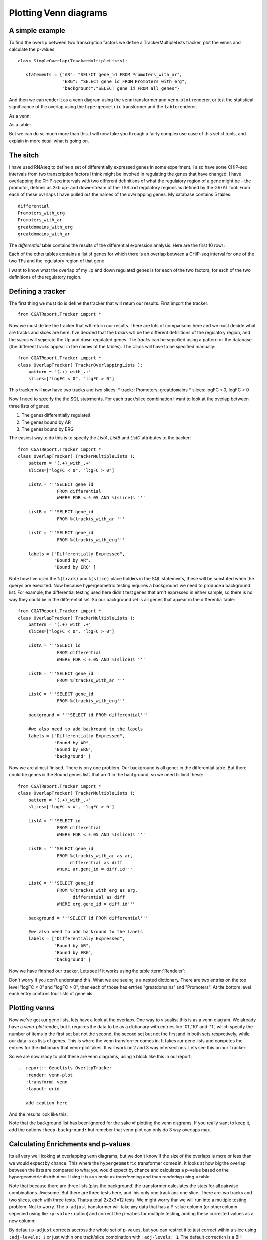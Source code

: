 .. _Tutorial11:

====================================
Plotting Venn diagrams
====================================

A simple example
----------------

To find the overlap between two transcription factors we define a
TrackerMultipleLists tracker, plot the venns and calculate the
p-values::

    class SimpleOverlap(TrackerMultipleLists):

       statements = {"AR": "SELECT gene_id FROM Promoters_with_ar",
                     "ERG": "SELECT gene_id FROM Promoters_with_erg",
                     "background":"SELECT gene_id FROM all_genes"}

And then we can render it as a venn diagram using the ``venn``
transformer and ``venn-plot`` renderer, or test the statistical
significance of the overlap using the ``hypergeometric`` transformer
and the ``table`` renderer.

As a venn:

.. report:: Genelists.SimpleOverlap
   :render: venn-plot
   :transform: venn

   A venn diagram of the overlap

As a table:

.. report:: Genelists.SimpleOverlap
   :render: table
   :transform: hypergeometric

   Statistics on the overlap.

But we can do so much more than this. I will now take you through a
fairly complex use case of this set of tools, and explain in more
detail what is going on.

The sitch
----------

I have used RNAseq to define a set of differentially expressed genes
in some experiment. I also have some CHiP-seq intervals from two
transcription factors I think might be involved in regulating the
genes that have changed. I have overlapping the CHiP-seq intervals
with two different definitions of what the regulatory region of a gene
might be - the promotor, defined as 2kb up- and down-stream of the TSS
and regulatory regions as defined by the GREAT tool. From each of
these overlaps I have pulled out the names of the overlapping
genes. My database contains 5 tables::

    differential
    Promoters_with_erg
    Promoters_with_ar
    greatdomains_with_erg
    greatdomains_with_ar

The `differential` table contains the results of the differential
expression analysis. Here are the first 10 rows:

.. report:: Genelists.DifferentialHead
   :render: table

   First 10 rows of the differential table

Each of the other tables contains a list of genes for which there is
an overlap between a CHiP-seq interval for one of the two TFs and the
regulatory region of that gene


.. report:: Genelists.GeneListHead
   :render: table

   First 10 rows of Promoters_with_ar

I want to know what the overlap of my up and down regulated genes is
for each of the two factors, for each of the two definitions of the
regulatory region.


Defining a tracker
-------------------


The first thing we must do is define the tracker that will return our
results. First import the tracker::

    from CGATReport.Tracker import *

Now we must define the tracker that will return our results. There are
lots of comparisons here and we must decide what are tracks and slices
are here. I've decided that the `tracks` will be the different
definitions of the regulatory region, and the `slices` will seperate
the Up and down regulated genes. The `tracks` can be sepcified using a
pattern on the database (the different tracks appear in the names of
the tables). The `slices` will have to be specified manually::

    from CGATReport.Tracker import *
    class OverlapTracker( TrackerOverlappingLists ):
        pattern = "(.+)_with_.+"
        slices=["logFC < 0", "logFC > 0"]

This tracker will now have two tracks and two slices:
* tracks: Promoters, greatdomains
* slices: logFC < 0, logFC > 0

Now I need to specify the the SQL statements. For each track/slice
combination I want to look at the overlap between three lists of
genes:

1. The genes differentially regulated
2. The genes bound by AR
3. The genes bound by ERG

The easiest way to do this is to specify the `ListA`, `ListB` and
`ListC` attributes to the tracker::

    from CGATReport.Tracker import *
    class OverlapTracker( TrackerMultipleLists ):
        pattern = "(.+)_with_.+"
        slices=["logFC < 0", "logFC > 0"]
       	
	ListA = '''SELECT gene_id
                   FROM differential
                   WHERE FDR < 0.05 AND %(slice)s '''

	ListB = '''SELECT gene_id
	           FROM %(track)s_with_ar '''

	ListC = '''SELECT gene_id
                   FROM %(track)s_with_erg'''

	labels = ["Differentially Expressed",
	          "Bound by AR",
                  "Bound by ERG" ]


Note how I've used the ``%(track)`` and ``%(slice)`` place holders in
the SQL statements, these will be substuted when the querys are
executed. Now because hypergeometric testing requires a background, we
need to produce a background list. For example, the differential
testing used here didn't test genes that arn't expressed in either
sample, so there is no way they could be in the differential set. So
our background set is all genes that appear in the differential
table::
    
    from CGATReport.Tracker import *
    class OverlapTracker( TrackerMultipleLists ):
        pattern = "(.+)_with_.+"
        slices=["logFC < 0", "logFC > 0"]
       	
	ListA = '''SELECT id
                   FROM differential
                   WHERE FDR < 0.05 AND %(slice)s '''

	ListB = '''SELECT gene_id
	           FROM %(track)s_with_ar '''

	ListC = '''SELECT gene_id
                   FROM %(track)s_with_erg'''

	background = '''SELECT id FROM differential'''

	#we also need to add backround to the labels
	labels = ["Differentially Expressed",
	          "Bound by AR",
                  "Bound by ERG",
		  "background" ]

Now we are almost finised. There is only one problem. Our background
is all genes in the differential table. But there could be genes in
the Bound genes lists that arn't in the background, so we need to
limit these::

    from CGATReport.Tracker import *
    class OverlapTracker( TrackerMultipleLists ):
        pattern = "(.+)_with_.+"
        slices=["logFC < 0", "logFC > 0"]
       	
	ListA = '''SELECT id
                   FROM differential
                   WHERE FDR < 0.05 AND %(slice)s '''

	ListB = '''SELECT gene_id
	           FROM %(track)s_with_ar as ar,
                        differential as diff
                   WHERE ar.gene_id = diff.id'''

	ListC = '''SELECT gene_id
                   FROM %(track)s_with_erg as erg,
                         differential as diff
                   WHERE erg.gene_id = diff.id'''

	background = '''SELECT id FROM differential'''

	#we also need to add backround to the labels
	labels = ["Differentially Expressed",
	          "Bound by AR",
                  "Bound by ERG",
		  "background" ]

Now we have finished our tracker. Lets see if it works using the table 
:term:`Renderer`:

.. report:: Genelists.OverlapTracker
   :render: debug

   Output from the OverlapTracker


Don't worry if you don't understand this. What we are seeing is a
nested dictionary. There are two entries on the top level "logFC < 0"
and "logFC > 0", then each of those has entries "greatdomains" and
"Promoters". At the bottom level each entry contains four lists of
gene ids.

Plotting venns
---------------

Now we've got our gene lists, lets have a look at the overlaps. One
way to visualise this is as a venn diagram. We already have a
`venn-plot` render, but it requires the data to be as a dictionary
with entries like '01','10' and '11', which specify the number of
items in the first set but not the second, the second set but not the
first and in both sets respectively, while our data is as lists of
genes. This is where the venn transformer comes in. It takes our gene
lists and computes the entries for the dictionary that venn-plot
takes. It will work on 2 and 3 way intersections. Lets see this on our
Tracker:

.. report:: Genelists.OverlapTracker
   :render: debug
   :transform: venn
   :slices: logFC < 0
   :tracks: Promoters
   

   Output from the debug render from our venn transformed tracker data
   for one slice and one track.

So we are now ready to plot these are venn diagrams, using a block
like this in our report::

    .. report:: Genelists.OverlapTracker
       :render: venn-plot
       :transform: venn
       :layout: grid

       add caption here

And the results look like this:


.. report:: Genelists.OverlapTracker
   :render: venn-plot
   :transform: venn
   :layout: grid

   Venn diagrams showing the overlap between Up and down regulated
   genes and CHiP-seq intervals

Note that the background list has been ignored for the sake of
plotting the venn diagrams. If you really want to keep it, add the
options ``:keep-background:`` but remeber that venn-plot can only do 3
way overlaps max.

Calculating Enrichments and p-values
-------------------------------------

Its all very well looking at overlapping venn diagrams, but we don't
know if the size of the overlaps is more or less than we would expect
by chance. This where the ``hypergeometric`` transformer comes in. It
looks at how big the overlap between the lists are compared to what
you would expect by chance and calculates a p-value based on the
hypergeometric distribution. Using it is as simple as transforming and
then rendering using a table:

.. report:: Genelists.OverlapTracker
   :render: table
   :transform: hypergeometric
   :tracks: Promoters
   :slices: logFC < 0

   Statitics on the overlap between Down regulated genes and genes
   with AR or ERG signals at their promoters.


Note that because there are three lists (plus the background) the
transformer calculates the stats for all pairwise
combinations. Awesome. But there are three tests here, and this only
one track and one slice. There are two tracks and two slices, each
with three tests. Thats a total 2x2x3=12 tests. We might worry that we
will run into a multiple testing problem. Not to worry. The
``p-adjust`` transformer will take any data that has a P-value column
(or other column sepecied using the ``:p-value:`` option) and correct
the p-values for multiple testing, adding these corrected values as a
new column:

.. report:: Genelists.OverlapTracker
   :render: table
   :transform: hypergeometric,p-adjust

   Statistics with adjusted P-values

By default ``p-adjust`` corrects accross the whole set of p-values,
but you can restrict it to just correct within a slice using
``:adj-levels: 2`` or just within one track/slice combination with
``:adj-levels: 1``. The default correction is a BH correction, but any
correction method understood by R's p.adjust function can be specified
using ``:adj-method:``.

Conclusion
----------

So there you have it. In 16 lines of Tracker code and 6 lines of rst
code we have calclated the overlap between two TFs and Up or Down
regulated genes for two different difinitions of the regulator region
of a gene, plotted them as venn diagrams and calculated the stats on
that. Clearly for simple comparisions with only two lists and no
tracks or slices, the process is even easier.


